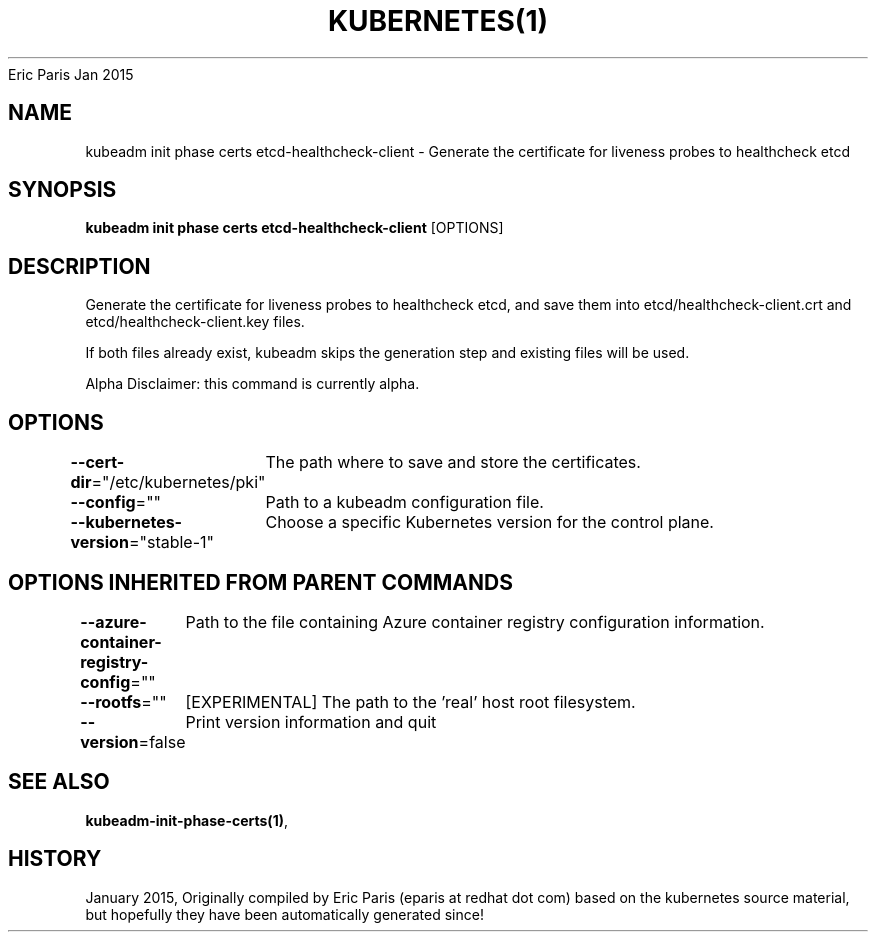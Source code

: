 .nh
.TH KUBERNETES(1) kubernetes User Manuals
Eric Paris
Jan 2015

.SH NAME
.PP
kubeadm init phase certs etcd\-healthcheck\-client \- Generate the certificate for liveness probes to healthcheck etcd


.SH SYNOPSIS
.PP
\fBkubeadm init phase certs etcd\-healthcheck\-client\fP [OPTIONS]


.SH DESCRIPTION
.PP
Generate the certificate for liveness probes to healthcheck etcd, and save them into etcd/healthcheck\-client.crt and etcd/healthcheck\-client.key files.

.PP
If both files already exist, kubeadm skips the generation step and existing files will be used.

.PP
Alpha Disclaimer: this command is currently alpha.


.SH OPTIONS
.PP
\fB\-\-cert\-dir\fP="/etc/kubernetes/pki"
	The path where to save and store the certificates.

.PP
\fB\-\-config\fP=""
	Path to a kubeadm configuration file.

.PP
\fB\-\-kubernetes\-version\fP="stable\-1"
	Choose a specific Kubernetes version for the control plane.


.SH OPTIONS INHERITED FROM PARENT COMMANDS
.PP
\fB\-\-azure\-container\-registry\-config\fP=""
	Path to the file containing Azure container registry configuration information.

.PP
\fB\-\-rootfs\fP=""
	[EXPERIMENTAL] The path to the 'real' host root filesystem.

.PP
\fB\-\-version\fP=false
	Print version information and quit


.SH SEE ALSO
.PP
\fBkubeadm\-init\-phase\-certs(1)\fP,


.SH HISTORY
.PP
January 2015, Originally compiled by Eric Paris (eparis at redhat dot com) based on the kubernetes source material, but hopefully they have been automatically generated since!
